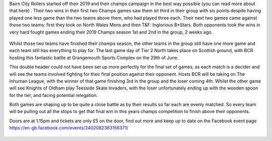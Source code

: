 .. title: BCR Host the final game day of Champs Tier 2 North
.. slug: bcr_host_final_game_day_bct2nm
.. date: 2019-06-23 12:00:00 UTC+01:00
.. tags: bairn city rollers,tournaments,scottish roller derby,british championships
.. category:
.. link:
.. description:
.. type: text
.. author: despicablev

Bairn City Rollers started off their 2019 and their champs campaign in the best way possible (you can read more about that here) . Their two wins in their first two Champs games saw them sit third in their group with six points despite having played one less game than the two teams above them, who had played three each. Their next two games came against those two teams: first they took on North Wales Mens and then T&F: Inglorious B\*Stars. Both opponents took the wins in very hard fought games ending their 2019 Champs season 1st and 2nd in the group, 2 weeks ago.

.. figure:: /images/2019/06/MRDAside2-2019.png
  :alt: British Champs Tier 2 M N leaderboard, showing the current state of play, including BCR at the middle of the table.

Whilst those two teams have finished their champs season, the other teams in the group still have one more game and each team still has everything to play for. The last game day of Tier 2 North takes place on Scottish ground, with BCR hosting this fantastic battle at Grangemouth Sports Complex on the 29th of June.

This double header could not have been set up more perfectly for the final set of games, as each match is a decider and will see the teams involved fighting for their final position against their opponent. Hosts BCR will be taking on The Inhuman League, with the winner of that game finishing 3rd in the group and the loser coming 4th. Whilst the other game will see Knights of Oldham play Teesside Skate Invaders, with the loser unfortunately ending up with the wooden spoon for the tier, and facing potential relegation.

Both games are shaping up to be quite a close battle as by their results so far each are evenly matched. So every team will be pulling out all the stops to get that final win in this years champs competition to finish above their opponents.

Doors are at 1.15pm and tickets are only £5 on the door, find out more and keep up to date on the Facebook event page https://en-gb.facebook.com/events/2402082363156371/

.. figure:: /images/2019/06/BCR-flyer
  :alt: Flyer for the final fixtuer in British Champs Tier 2 M N; 29th June, 2019 at Grangemouth Sports Complex.
